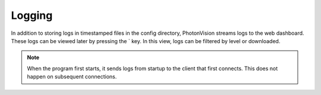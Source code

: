 Logging
=======

In addition to storing logs in timestamped files in the config directory, PhotonVision streams logs to the web dashboard. These logs can be viewed later by pressing the \` key. In this view, logs can be filtered by level or downloaded.

.. note:: When the program first starts, it sends logs from startup to the client that first connects. This does not happen on subsequent connections.

.. raw:: html

    <video width="85%" controls>
        <source src="../../../_static/assets/logGui.mp4" type="video/mp4">
        Your browser does not support the video tag.
    </video>
